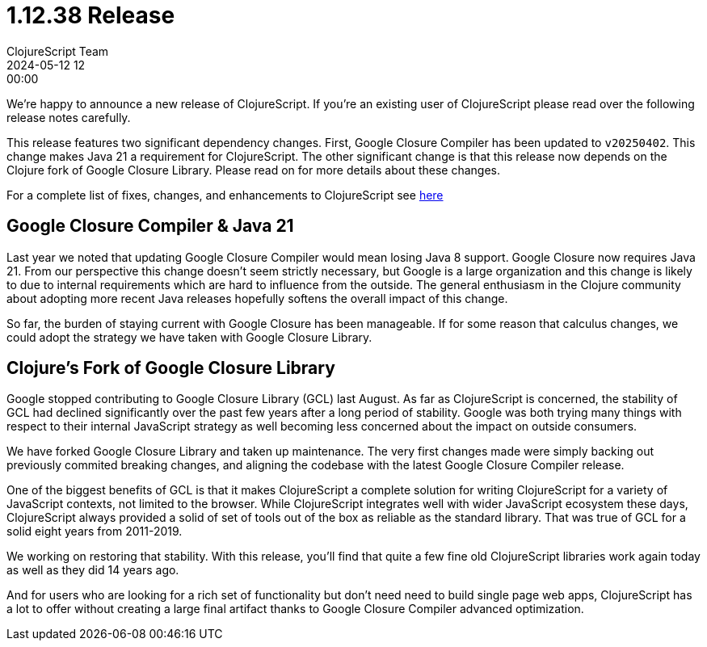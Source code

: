 = 1.12.38 Release
ClojureScript Team
2024-05-12 12:00:00
:jbake-type: post

ifdef::env-github,env-browser[:outfilesuffix: .adoc]

We're happy to announce a new release of ClojureScript. If you're an existing
user of ClojureScript please read over the following release notes carefully.

This release features two significant dependency changes. First, Google Closure
Compiler has been updated to `v20250402`. This change makes Java 21 a
requirement for ClojureScript. The other significant change is that this release
now depends on the Clojure fork of Google Closure Library. Please read on for
more details about these changes.

For a complete list of fixes, changes, and enhancements to
ClojureScript see
https://github.com/clojure/clojurescript/blob/master/changes.md#1.12.42[here]

## Google Closure Compiler & Java 21

Last year we noted that updating Google Closure Compiler would mean losing Java
8 support. Google Closure now requires Java 21. From our perspective this change
doesn't seem strictly necessary, but Google is a large organization and this
change is likely to due to internal requirements which are hard to influence from
the outside. The general enthusiasm in the Clojure community about adopting more
recent Java releases hopefully softens the overall impact of this change.

So far, the burden of staying current with Google Closure has been manageable.
If for some reason that calculus changes, we could adopt the strategy we have taken
with Google Closure Library.

## Clojure's Fork of Google Closure Library

Google stopped contributing to Google Closure Library (GCL) last August. As far
as ClojureScript is concerned, the stability of GCL had declined significantly
over the past few years after a long period of stability. Google was both
trying many things with respect to their internal JavaScript strategy as
well becoming less concerned about the impact on outside consumers.

We have forked Google Closure Library and taken up maintenance. The very
first changes made were simply backing out previously commited breaking changes,
and aligning the codebase with the latest Google Closure Compiler release.

One of the biggest benefits of GCL is that it makes ClojureScript a complete
solution for writing ClojureScript for a variety of JavaScript contexts, not
limited to the browser. While ClojureScript integrates well with wider JavaScript
ecosystem these days, ClojureScript always provided a solid of set of tools
out of the box as reliable as the standard library. That was true of GCL for a
solid eight years from 2011-2019.

We working on restoring that stability. With this release, you'll find that quite
a few fine old ClojureScript libraries work again today as well as they did 14
years ago.

And for users who are looking for a rich set of functionality but don't need
need to build single page web apps, ClojureScript has a lot to offer without
creating a large final artifact thanks to Google Closure Compiler advanced
optimization.
